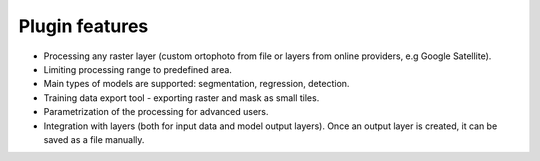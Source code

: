 Plugin features
===============

- Processing any raster layer (custom ortophoto from file or layers from online providers, e.g Google Satellite).

- Limiting processing range to predefined area.

- Main types of models are supported: segmentation, regression, detection.

- Training data export tool - exporting raster and mask as small tiles.

- Parametrization of the processing for advanced users.

- Integration with layers (both for input data and model output layers). Once an output layer is created, it can be saved as a file manually.

